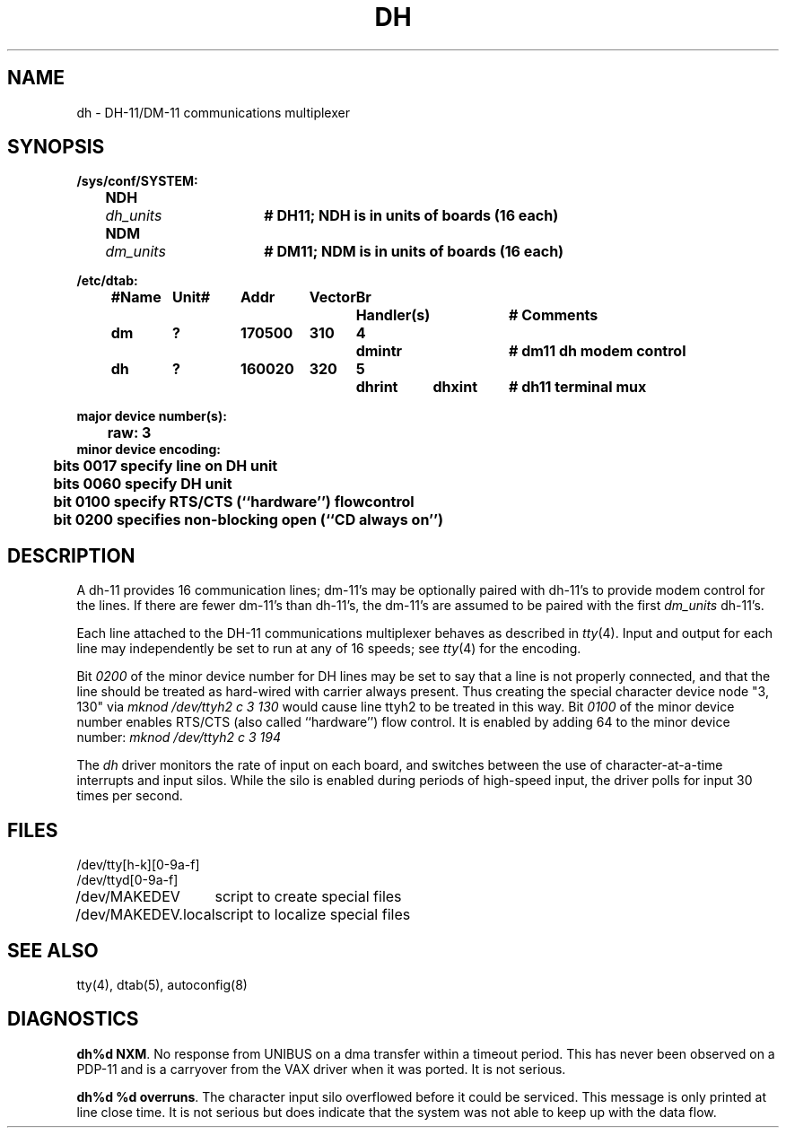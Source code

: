 .\" Copyright (c) 1980 Regents of the University of California.
.\" All rights reserved.  The Berkeley software License Agreement
.\" specifies the terms and conditions for redistribution.
.\"
.\"	@(#)dh.4	6.4 (2.11BSD) 1997/5/31
.\"
.TH DH 4 "May 31, 1997"
.UC 2
.SH NAME
dh \- DH-11/DM-11 communications multiplexer
.SH SYNOPSIS
.ft B
.nf
/sys/conf/SYSTEM:
	NDH	\fIdh_units\fP	# DH11; NDH is in units of boards (16 each)
	NDM	\fIdm_units\fP	# DM11; NDM is in units of boards (16 each)

/etc/dtab:
.ta .5i +\w'#Name 'u +\w'Unit# 'u +\w'177777 'u +\w'Vector 'u +\w'Br 'u +\w'xxxxxxx 'u +\w'xxxxxxx 'u
	#Name	Unit#	Addr	Vector	Br	Handler(s)		# Comments
	dm	?	170500	310	4	dmintr		# dm11 dh modem control
	dh	?	160020	320	5	dhrint	dhxint	# dh11 terminal mux
.DT

major device number(s):
	raw: 3
minor device encoding:
	bits 0017 specify line on DH unit
	bits 0060 specify DH unit
	bit  0100 specify RTS/CTS (``hardware'') flowcontrol
	bit  0200 specifies non-blocking open (``CD always on'')
.fi
.ft R
.SH DESCRIPTION
A dh-11 provides 16 communication lines; dm-11's may be optionally
paired with dh-11's to provide modem control for the lines.
If there are fewer dm-11's than dh-11's, the dm-11's are assumed
to be paired with the first \fIdm_units\fP dh-11's.
.PP
Each line attached to the DH-11 communications multiplexer
behaves as described in
.IR tty (4).
Input and output for each line may independently
be set to run at any of 16 speeds;
see
.IR tty (4)
for the encoding.
.PP
Bit
.I 0200
of the minor device number for DH lines
may be set to say that a line is not properly
connected, and that the line should be treated as hard-wired with carrier
always present.  Thus creating the special character device node "3, 130" via
.I "mknod /dev/ttyh2 c 3 130"
would cause line ttyh2 to be treated in this way.  Bit
.I 0100
of the minor device number enables RTS/CTS (also called ``hardware'') flow
control. It is enabled by adding 64 to the minor device number:
.I "mknod /dev/ttyh2 c 3 194"
.PP
The
.I dh
driver monitors the rate of input on each board,
and switches between the use of character-at-a-time interrupts
and input silos.
While the silo is enabled during periods of high-speed input,
the driver polls for input 30 times per second.
.SH FILES
.ta \w'/dev/MAKEDEV.local  'u
/dev/tty[h-k][0-9a-f]
.br
/dev/ttyd[0-9a-f]
.br
/dev/MAKEDEV	script to create special files
.br
/dev/MAKEDEV.local	script to localize special files
.DT
.SH "SEE ALSO"
tty(4),
dtab(5),
autoconfig(8)
.SH DIAGNOSTICS
\fBdh%d NXM\fR.  No response from UNIBUS on a dma transfer
within a timeout period.  This has never been observed on a PDP-11 and is
a carryover from the VAX driver when it was ported.
It is not serious.
.PP
\fBdh%d %d overruns\fR.  The character input silo overflowed
before it could be serviced.  This message is only printed at line close time.
It is not serious but does indicate that the system was not able to keep up
with the data flow.
